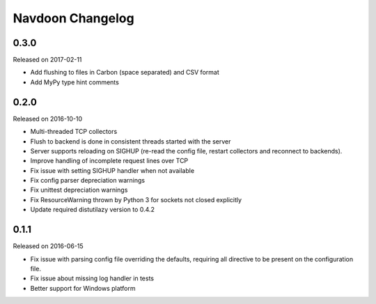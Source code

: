*****************
Navdoon Changelog
*****************

0.3.0
------
Released on 2017-02-11

* Add flushing to files in Carbon (space separated) and CSV format
* Add MyPy type hint comments

0.2.0
-----
Released on 2016-10-10

* Multi-threaded TCP collectors
* Flush to backend is done in consistent threads started with the server
* Server supports reloading on SIGHUP (re-read the config file, restart collectors
  and reconnect to backends).
* Improve handling of incomplete request lines over TCP
* Fix issue with setting SIGHUP handler when not available
* Fix config parser depreciation warnings
* Fix unittest depreciation warnings
* Fix ResourceWarning thrown by Python 3 for sockets not closed explicitly
* Update required distutilazy version to 0.4.2

0.1.1
-----
Released on 2016-06-15

* Fix issue with parsing config file overriding the defaults, requiring all directive to be present on
  the configuration file.
* Fix issue about missing log handler in tests
* Better support for Windows platform
